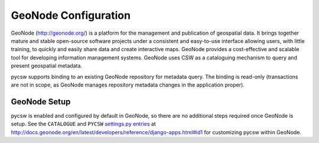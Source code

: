 .. _geonode:

GeoNode Configuration
======================

GeoNode (http://geonode.org/) is a platform for the management and publication of geospatial data. It brings together mature and stable open-source software projects under a consistent and easy-to-use interface allowing users, with little training, to quickly and easily share data and create interactive maps. GeoNode provides a cost-effective and scalable tool for developing information management systems.  GeoNode uses CSW as a cataloguing mechanism to query and present geospatial metadata.

pycsw supports binding to an existing GeoNode repository for metadata query.  The binding is read-only (transactions are not in scope, as GeoNode manages repository metadata changes in the application proper).

GeoNode Setup
-------------

pycsw is enabled and configured by default in GeoNode, so there are no additional steps required once GeoNode is setup.  See the ``CATALOGUE`` and ``PYCSW`` `settings.py entries`_ at http://docs.geonode.org/en/latest/developers/reference/django-apps.html#id1 for customizing pycsw within GeoNode.

.. _`settings.py entries`: http://docs.geonode.org/en/latest/developers/reference/django-apps.html#id1
